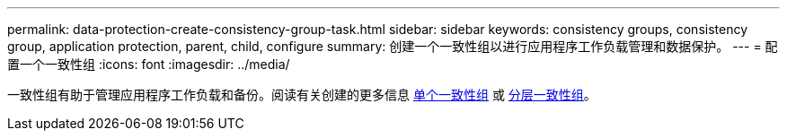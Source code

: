 ---
permalink: data-protection-create-consistency-group-task.html 
sidebar: sidebar 
keywords: consistency groups, consistency group, application protection, parent, child, configure 
summary: 创建一个一致性组以进行应用程序工作负载管理和数据保护。 
---
= 配置一个一致性组
:icons: font
:imagesdir: ../media/


[role="lead"]
一致性组有助于管理应用程序工作负载和备份。阅读有关创建的更多信息 xref:./consistency-groups/configure-task.adoc[单个一致性组] 或 xref:./consistency-groups/configure-hierarchy-task.adoc[分层一致性组]。
